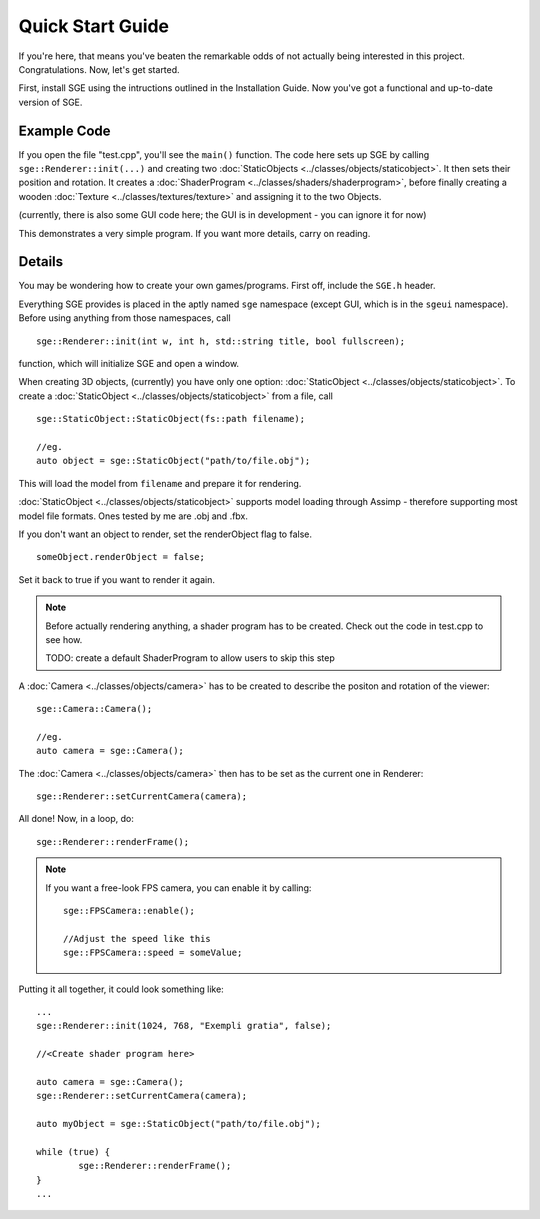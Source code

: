 Quick Start Guide
=================

If you're here, that means you've beaten the remarkable odds of not actually being interested in this project. Congratulations.
Now, let's get started.

First, install SGE using the intructions outlined in the Installation Guide.
Now you've got a functional and up-to-date version of SGE.

Example Code
------------

If you open the file "test.cpp", you'll see the ``main()`` function.
The code here sets up SGE by calling ``sge::Renderer::init(...)`` and creating two :doc:`StaticObjects <../classes/objects/staticobject>`. It then sets their position and rotation.
It creates a :doc:`ShaderProgram <../classes/shaders/shaderprogram>`, before finally creating a wooden :doc:`Texture <../classes/textures/texture>` and assigning it to the two Objects.

(currently, there is also some GUI code here; the GUI is in development - you can ignore it for now)

This demonstrates a very simple program.
If you want more details, carry on reading.

Details
-------

You may be wondering how to create your own games/programs.
First off, include the ``SGE.h`` header.

Everything SGE provides is placed in the aptly named ``sge`` namespace (except GUI, which is in the ``sgeui`` namespace).
Before using anything from those namespaces, call
::
	sge::Renderer::init(int w, int h, std::string title, bool fullscreen);

function, which will initialize SGE and open a window.

When creating 3D objects, (currently) you have only one option: :doc:`StaticObject <../classes/objects/staticobject>`.
To create a :doc:`StaticObject <../classes/objects/staticobject>` from a file, call
::
	sge::StaticObject::StaticObject(fs::path filename);

	//eg.
	auto object = sge::StaticObject("path/to/file.obj");

This will load the model from ``filename`` and prepare it for rendering.

:doc:`StaticObject <../classes/objects/staticobject>` supports model loading through Assimp - therefore supporting most model file formats.
Ones tested by me are .obj and .fbx.

If you don't want an object to render, set the renderObject flag to false.
::
	someObject.renderObject = false;

Set it back to true if you want to render it again.

.. note:: Before actually rendering anything, a shader program has to be created.
	  Check out the code in test.cpp to see how.

	  TODO: create a default ShaderProgram to allow users to skip this step

A :doc:`Camera <../classes/objects/camera>` has to be created to describe the positon and rotation of the viewer:
::
	sge::Camera::Camera();

	//eg.
	auto camera = sge::Camera();

The :doc:`Camera <../classes/objects/camera>` then has to be set as the current one in Renderer:
::
	sge::Renderer::setCurrentCamera(camera);

All done!
Now, in a loop, do:
::
	sge::Renderer::renderFrame();

.. note:: If you want a free-look FPS camera, you can enable it by calling:
	  ::
		sge::FPSCamera::enable();
		
		//Adjust the speed like this
		sge::FPSCamera::speed = someValue;

Putting it all together, it could look something like:
::
	...
	sge::Renderer::init(1024, 768, "Exempli gratia", false);

	//<Create shader program here>

	auto camera = sge::Camera();
	sge::Renderer::setCurrentCamera(camera);	

	auto myObject = sge::StaticObject("path/to/file.obj");
	
	while (true) {
		sge::Renderer::renderFrame();
	}
	...

.. seealso:: :doc:`Renderer <../classes/renderer>`